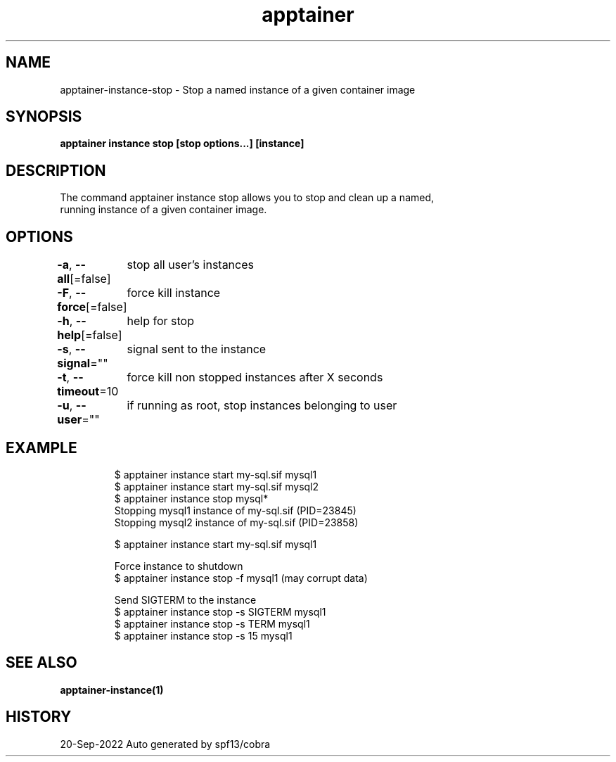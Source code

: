 .nh
.TH "apptainer" "1" "Sep 2022" "Auto generated by spf13/cobra" ""

.SH NAME
.PP
apptainer-instance-stop - Stop a named instance of a given container image


.SH SYNOPSIS
.PP
\fBapptainer instance stop [stop options...] [instance]\fP


.SH DESCRIPTION
.PP
The command apptainer instance stop allows you to stop and clean up a named,
  running instance of a given container image.


.SH OPTIONS
.PP
\fB-a\fP, \fB--all\fP[=false]
	stop all user's instances

.PP
\fB-F\fP, \fB--force\fP[=false]
	force kill instance

.PP
\fB-h\fP, \fB--help\fP[=false]
	help for stop

.PP
\fB-s\fP, \fB--signal\fP=""
	signal sent to the instance

.PP
\fB-t\fP, \fB--timeout\fP=10
	force kill non stopped instances after X seconds

.PP
\fB-u\fP, \fB--user\fP=""
	if running as root, stop instances belonging to user


.SH EXAMPLE
.PP
.RS

.nf

  $ apptainer instance start my-sql.sif mysql1
  $ apptainer instance start my-sql.sif mysql2
  $ apptainer instance stop mysql*
  Stopping mysql1 instance of my-sql.sif (PID=23845)
  Stopping mysql2 instance of my-sql.sif (PID=23858)

  $ apptainer instance start my-sql.sif mysql1

  Force instance to shutdown
  $ apptainer instance stop -f mysql1 (may corrupt data)

  Send SIGTERM to the instance
  $ apptainer instance stop -s SIGTERM mysql1
  $ apptainer instance stop -s TERM mysql1
  $ apptainer instance stop -s 15 mysql1

.fi
.RE


.SH SEE ALSO
.PP
\fBapptainer-instance(1)\fP


.SH HISTORY
.PP
20-Sep-2022 Auto generated by spf13/cobra
